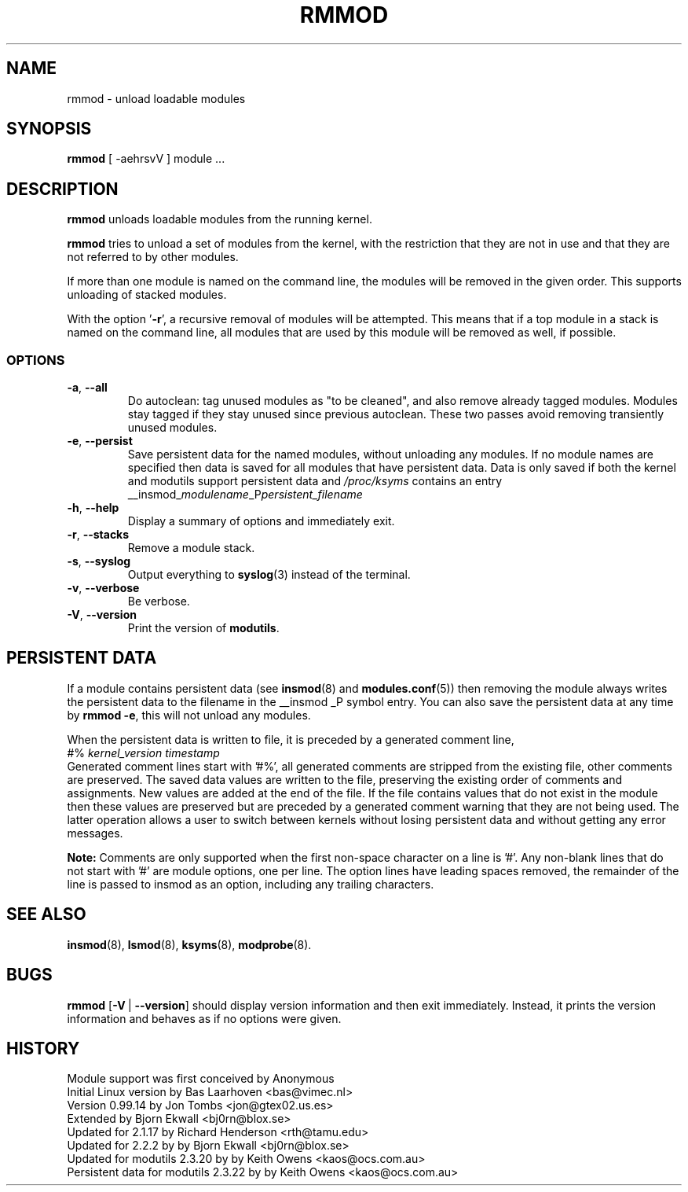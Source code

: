 .\" Copyright (c) 1994, 1995, 1999 Bjorn Ekwall <bj0rn@blox.se>
.\" Copyright (c) 1996 Free Software Foundation, Inc. (via rth)
.\" This program is distributed according to the Gnu General Public License.
.\" See the file COPYING in the distribution source directory
.\"
.TH RMMOD 8 "February 6, 2002" Linux "Linux Module Support"
.SH NAME
rmmod \- unload loadable modules
.SH SYNOPSIS
.hy 0
.B rmmod
[ \-aehrsvV ] module ...
.SH DESCRIPTION
.B rmmod
unloads loadable modules from the running kernel.
.PP
.B rmmod
tries to unload a set of modules from the kernel, with the restriction
that they are not in use and that they are not referred to by other modules.
.PP
If more than one module is named on the command line, the modules
will be removed in the given order. This supports unloading of stacked modules.
.PP
With the option '\fB-r\fR', a recursive removal of modules will be attempted.
This means that if a top module in a stack is named on the command line,
all modules that are used by this module will be removed as well, if possible.
.PP
.SS OPTIONS
.TP
.BR \-a ", " \-\-all
Do autoclean: tag unused modules as "to be cleaned", and also remove
already tagged modules.
Modules stay tagged if they stay unused since previous autoclean.
These two passes avoid removing transiently unused modules.
.TP
.BR \-e ", " \-\-persist
Save persistent data for the named modules, without unloading any
modules.  If no module names are specified then data is saved for all
modules that have persistent data.  Data is only saved if both the
kernel and modutils support persistent data and \fI/proc/ksyms\fR contains an
entry
.br
__insmod_\fImodulename\fP_P\fIpersistent_filename\fP
.TP
.BR \-h ", " \-\-help
Display a summary of options and immediately exit.
.TP
.BR \-r ", " \-\-stacks
Remove a module stack.
.TP
.BR \-s ", " \-\-syslog
Output everything to \fBsyslog\fP(3) instead of the terminal.
.TP
.BR \-v ", " \-\-verbose
Be verbose.
.TP
.BR \-V ", " \-\-version
Print the version of \fBmodutils\fR.
.SH PERSISTENT DATA
If a module contains persistent data (see
.BR insmod (8)
and
.BR modules.conf (5))
then removing the module always writes the persistent data to the
filename in the __insmod _P symbol entry.  You can also save the
persistent data at any time by \fBrmmod\ -e\fR, this will not unload any
modules.
.PP
When the persistent data is written to file, it is preceded by a
generated comment line,
.br
#% \fIkernel_version timestamp\fR
.br
Generated comment lines start with '#%', all generated comments are
stripped from the existing file, other comments are preserved.  The
saved data values are written to the file, preserving the existing
order of comments and assignments.  New values are added at the end of
the file.  If the file contains values that do not exist in the module
then these values are preserved but are preceded by a generated comment
warning that they are not being used.  The latter operation allows a
user to switch between kernels without losing persistent data and
without getting any error messages.
.PP
.B Note:
Comments are only supported when the first non-space character on a
line is '#'.  Any non-blank lines that do not start with '#' are module
options, one per line.  The option lines have leading spaces removed,
the remainder of the line is passed to insmod as an option, including
any trailing characters.
.SH SEE ALSO
.BR insmod "(8), " lsmod "(8), " ksyms "(8), " modprobe "(8)."
.SH BUGS
\fBrmmod\fR [\fB\-V\fR\ |\ \fB\-\-version\fR] should display version
information and then exit immediately.  Instead, it prints the version
information and behaves as if no options were given.
.SH HISTORY
Module support was first conceived by Anonymous
.br
Initial Linux version by Bas Laarhoven <bas@vimec.nl>
.br
Version 0.99.14 by Jon Tombs <jon@gtex02.us.es>
.br
Extended by Bjorn Ekwall <bj0rn@blox.se>
.br
Updated for 2.1.17 by Richard Henderson <rth@tamu.edu>
.br
Updated for 2.2.2 by by Bjorn Ekwall <bj0rn@blox.se>
.br
Updated for modutils 2.3.20 by by Keith Owens <kaos@ocs.com.au>
.br
Persistent data for modutils 2.3.22 by by Keith Owens <kaos@ocs.com.au>
